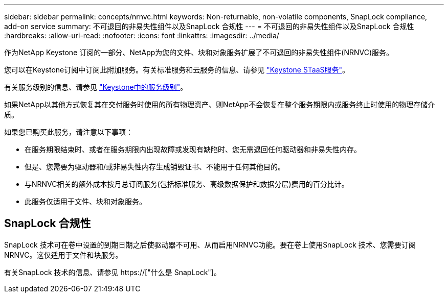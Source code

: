 ---
sidebar: sidebar 
permalink: concepts/nrnvc.html 
keywords: Non-returnable, non-volatile components, SnapLock compliance, add-on service 
summary: 不可退回的非易失性组件以及SnapLock 合规性 
---
= 不可退回的非易失性组件以及SnapLock 合规性
:hardbreaks:
:allow-uri-read: 
:nofooter: 
:icons: font
:linkattrs: 
:imagesdir: ../media/


[role="lead"]
作为NetApp Keystone 订阅的一部分、NetApp为您的文件、块和对象服务扩展了不可退回的非易失性组件(NRNVC)服务。

您可以在Keystone订阅中订阅此附加服务。有关标准服务和云服务的信息、请参见 link:supported-storage-services.html["Keystone STaaS服务"]。

有关服务级别的信息、请参见 link:../concepts/service-levels.html["Keystone中的服务级别"]。

如果NetApp以其他方式恢复其在交付服务时使用的所有物理资产、则NetApp不会恢复在整个服务期限内或服务终止时使用的物理存储介质。

如果您已购买此服务，请注意以下事项：

* 在服务期限结束时、或者在服务期限内出现故障或发现有缺陷时、您无需退回任何驱动器和非易失性内存。
* 但是、您需要为驱动器和/或非易失性内存生成销毁证书、不能用于任何其他目的。
* 与NRNVC相关的额外成本按月总订阅服务(包括标准服务、高级数据保护和数据分层)费用的百分比计。
* 此服务仅适用于文件、块和对象服务。




== SnapLock 合规性

SnapLock 技术可在卷中设置的到期日期之后使驱动器不可用、从而启用NRNVC功能。要在卷上使用SnapLock 技术、您需要订阅NRNVC。这仅适用于文件和块服务。

有关SnapLock 技术的信息、请参见 https://["什么是 SnapLock"]。
